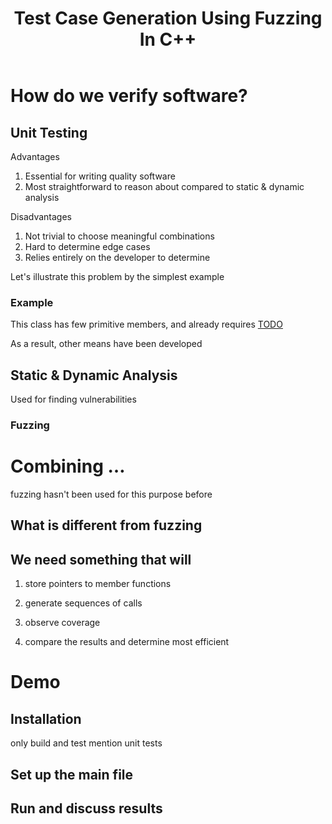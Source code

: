 #+TITLE: Test Case Generation Using Fuzzing In C++
#+OPTIONS: toc:nil num:nil date:nil org-reveal-title-slide:%t%a
* How do we verify software?
** Unit Testing
**** Advantages
1. Essential for writing quality software
2. Most straightforward to reason about compared to static & dynamic analysis
# TODO also faster to implement and run
**** Disadvantages
1. Not trivial to choose meaningful combinations
2. Hard to determine edge cases
3. Relies entirely on the developer to determine
#+BEGIN_NOTES
Let's illustrate this problem by the simplest example
#+END_NOTES
*** Example
This class has few primitive members, and already requires _TODO_

#+BEGIN_NOTES
As a result, other means have been developed
#+END_NOTES
** Static & Dynamic Analysis
Used for finding vulnerabilities
# can be seen as edge cases
*** Fuzzing
# 2-3 slides for explanation

* Combining ...
#+BEGIN_NOTES
fuzzing hasn't been used for this purpose before
#+END_NOTES
** What is different from fuzzing

** We need something that will
# independent functionalities
# TODO see how much time is left for explanations
1. store pointers to member functions
   # we will need different type signatures, managing arguments, etc
2. generate sequences of calls
   # this is a fuzz related problem.
3. observe coverage
   # introduce SanitizerCoverage library here
4. compare the results and determine most efficient

* Demo
** Installation
only build and test
mention unit tests
# ? how much in detail about this
** Set up the main file
# metnion that users are developers and editing is expected
** Run and discuss results
